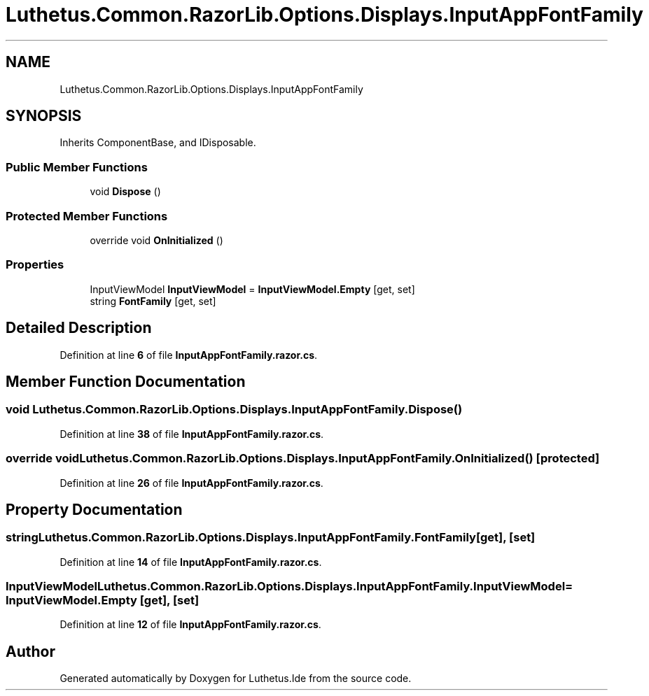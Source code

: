 .TH "Luthetus.Common.RazorLib.Options.Displays.InputAppFontFamily" 3 "Version 1.0.0" "Luthetus.Ide" \" -*- nroff -*-
.ad l
.nh
.SH NAME
Luthetus.Common.RazorLib.Options.Displays.InputAppFontFamily
.SH SYNOPSIS
.br
.PP
.PP
Inherits ComponentBase, and IDisposable\&.
.SS "Public Member Functions"

.in +1c
.ti -1c
.RI "void \fBDispose\fP ()"
.br
.in -1c
.SS "Protected Member Functions"

.in +1c
.ti -1c
.RI "override void \fBOnInitialized\fP ()"
.br
.in -1c
.SS "Properties"

.in +1c
.ti -1c
.RI "InputViewModel \fBInputViewModel\fP = \fBInputViewModel\&.Empty\fP\fR [get, set]\fP"
.br
.ti -1c
.RI "string \fBFontFamily\fP\fR [get, set]\fP"
.br
.in -1c
.SH "Detailed Description"
.PP 
Definition at line \fB6\fP of file \fBInputAppFontFamily\&.razor\&.cs\fP\&.
.SH "Member Function Documentation"
.PP 
.SS "void Luthetus\&.Common\&.RazorLib\&.Options\&.Displays\&.InputAppFontFamily\&.Dispose ()"

.PP
Definition at line \fB38\fP of file \fBInputAppFontFamily\&.razor\&.cs\fP\&.
.SS "override void Luthetus\&.Common\&.RazorLib\&.Options\&.Displays\&.InputAppFontFamily\&.OnInitialized ()\fR [protected]\fP"

.PP
Definition at line \fB26\fP of file \fBInputAppFontFamily\&.razor\&.cs\fP\&.
.SH "Property Documentation"
.PP 
.SS "string Luthetus\&.Common\&.RazorLib\&.Options\&.Displays\&.InputAppFontFamily\&.FontFamily\fR [get]\fP, \fR [set]\fP"

.PP
Definition at line \fB14\fP of file \fBInputAppFontFamily\&.razor\&.cs\fP\&.
.SS "InputViewModel Luthetus\&.Common\&.RazorLib\&.Options\&.Displays\&.InputAppFontFamily\&.InputViewModel = \fBInputViewModel\&.Empty\fP\fR [get]\fP, \fR [set]\fP"

.PP
Definition at line \fB12\fP of file \fBInputAppFontFamily\&.razor\&.cs\fP\&.

.SH "Author"
.PP 
Generated automatically by Doxygen for Luthetus\&.Ide from the source code\&.

